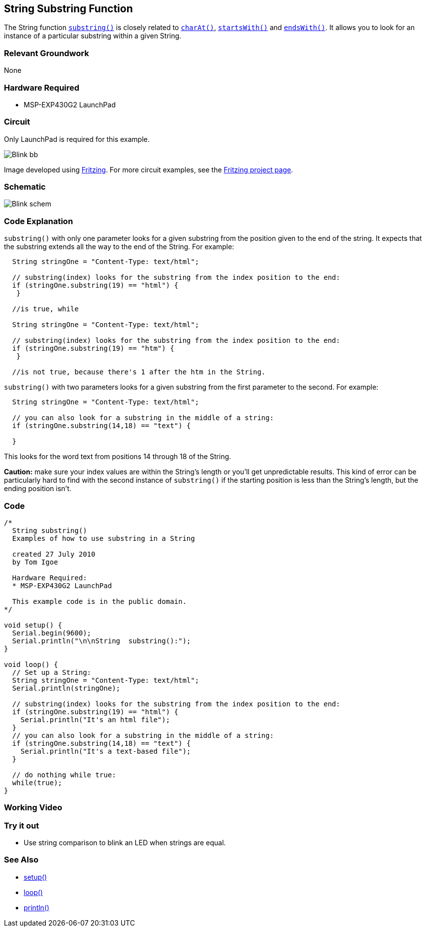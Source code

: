 == String Substring Function ==

The String function http://energia.nu/StringSubstring.html[`substring()`] is closely related to http://energia.nu/StringCharAt.html[`charAt()`], http://energia.nu/StringStartsWith.html[`startsWith()`] and http://energia.nu/StringEndsWith.html[`endsWith()`]. It allows you to look for an instance of a particular substring within a given String.

=== Relevant Groundwork ===

None

=== Hardware Required ===

* MSP-EXP430G2 LaunchPad

=== Circuit ===

Only LaunchPad is required for this example.

image::../img/Blink_bb.png[]

Image developed using http://fritzing.org/home/[Fritzing]. For more circuit examples, see the http://fritzing.org/projects/[Fritzing project page].

=== Schematic ===

image::../img/Blink_schem.png[]

=== Code Explanation ===

`substring()` with only one parameter looks for a given substring from the position given to the end of the string. It expects that the substring extends all the way to the end of the String. For example:

----
  String stringOne = "Content-Type: text/html";

  // substring(index) looks for the substring from the index position to the end:
  if (stringOne.substring(19) == "html") {
   }

  //is true, while 

  String stringOne = "Content-Type: text/html";

  // substring(index) looks for the substring from the index position to the end:
  if (stringOne.substring(19) == "htm") {
   }

  //is not true, because there's 1 after the htm in the String.
---- 

`substring()` with two parameters looks for a given substring from the first parameter to the second. For example:

----
  String stringOne = "Content-Type: text/html";

  // you can also look for a substring in the middle of a string:
  if (stringOne.substring(14,18) == "text") {

  }
----

This looks for the word text from positions 14 through 18 of the String.

*Caution:* make sure your index values are within the String's length or you'll get unpredictable results. This kind of error can be particularly hard to find with the second instance of `substring()` 
if the starting position is less than the String's length, but the ending position isn't.

=== Code ===

----
/*
  String substring() 
  Examples of how to use substring in a String

  created 27 July 2010
  by Tom Igoe

  Hardware Required:
  * MSP-EXP430G2 LaunchPad

  This example code is in the public domain.
*/

void setup() {
  Serial.begin(9600);
  Serial.println("\n\nString  substring():");
}

void loop() {
  // Set up a String:
  String stringOne = "Content-Type: text/html";
  Serial.println(stringOne);

  // substring(index) looks for the substring from the index position to the end:
  if (stringOne.substring(19) == "html") {
    Serial.println("It's an html file"); 
  } 
  // you can also look for a substring in the middle of a string:
  if (stringOne.substring(14,18) == "text") {
    Serial.println("It's a text-based file"); 
  } 

  // do nothing while true:
  while(true);
}
----

=== Working Video ===

=== Try it out ===

* Use string comparison to blink an LED when strings are equal.

=== See Also ===

* http://energia.nu/Setup.html[setup()]
* http://energia.nu/Loop.html[loop()]
* http://energia.nu/Serial_Println.html[println()]